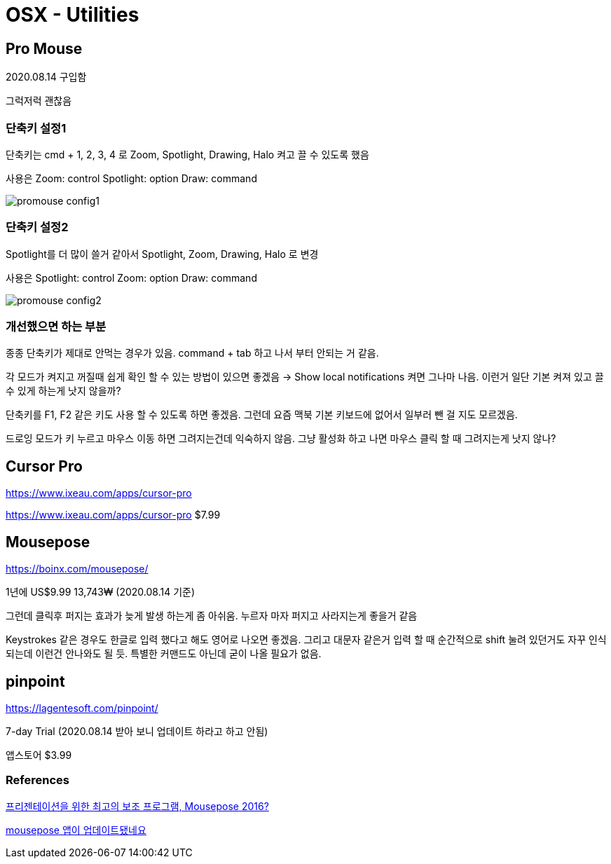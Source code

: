 = OSX - Utilities

== Pro Mouse
2020.08.14 구입함

그럭저럭 괜찮음

=== 단축키 설정1
단축키는 cmd + 1, 2, 3, 4 로 Zoom, Spotlight, Drawing, Halo 켜고 끌 수 있도록 했음

사용은
Zoom: control
Spotlight: option
Draw: command

image::promouse_config1.png[]

=== 단축키 설정2
Spotlight를 더 많이 쓸거 같아서 Spotlight, Zoom, Drawing, Halo 로 변경

사용은
Spotlight: control
Zoom: option
Draw: command

image::promouse_config2.png[]

=== 개선했으면 하는 부분
종종 단축키가 제대로 안먹는 경우가 있음. command + tab 하고 나서 부터 안되는 거 같음.

각 모드가 켜지고 꺼질때 쉽게 확인 할 수 있는 방법이 있으면 좋겠음
-> Show local notifications 켜면 그나마 나음. 이런거 일단 기본 켜져 있고 끌 수 있게 하는게 낫지 않을까?

단축키를 F1, F2 같은 키도 사용 할 수 있도록 하면 좋겠음. 그런데 요즘 맥북 기본 키보드에 없어서 일부러 뺀 걸 지도 모르겠음.

드로잉 모드가 키 누르고 마우스 이동 하면 그려지는건데 익숙하지 않음. 그냥 활성화 하고 나면 마우스 클릭 할 때 그려지는게 낫지 않나?

== Cursor Pro
https://www.ixeau.com/apps/cursor-pro

https://www.ixeau.com/apps/cursor-pro $7.99



== Mousepose
https://boinx.com/mousepose/

1년에 US$9.99 13,743₩ (2020.08.14 기준)

그런데 클릭후 퍼지는 효과가 늦게 발생 하는게 좀 아쉬움. 누르자 마자 퍼지고 사라지는게 좋을거 같음

Keystrokes 같은 경우도 한글로 입력 했다고 해도 영어로 나오면 좋겠음. 그리고 대문자 같은거 입력 할 때 순간적으로 shift 눌려 있던거도 자꾸 인식 되는데 이런건 안나와도 될 듯. 특별한 커맨드도 아닌데 굳이 나올 필요가 없음.

== pinpoint
https://lagentesoft.com/pinpoint/

7-day Trial (2020.08.14 받아 보니 업데이트 하라고 하고 안됨)

앱스토어 $3.99



=== References
https://bedreams.tistory.com/46[프리젠테이션을 위한 최고의 보조 프로그램, Mousepose 2016?]

https://www.clien.net/service/board/cm_mac/13557919[mousepose 앱이 업데이트됐네요]
